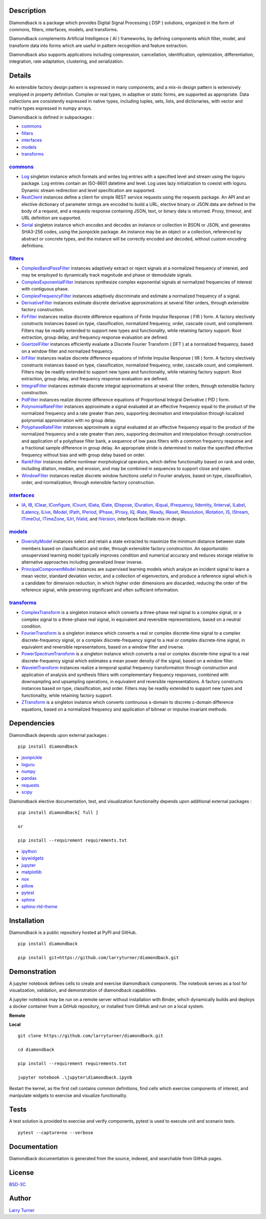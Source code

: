 .. image:: https://img.shields.io/pypi/pyversions/diamondback.svg?color=blue
    :target: https://github.com/larryturner/diamondback
.. image:: https://img.shields.io/pypi/v/diamondback.svg?label=pypi%20version&color=lightblue
    :target: https://pypi.org/larryturner/diamondback
.. image:: https://img.shields.io/github/license/larryturner/diamondback?color=lightgray
    :target: https://github.com/larryturner/diamondback/blob/master/license

Description
~~~~~~~~~~~

Diamondback is a package which provides Digital Signal Processing ( DSP )
solutions, organized in the form of commons, filters, interfaces, models,
and transforms.

Diamondback complements Artificial Intelligence ( AI ) frameworks, by
defining components which filter, model, and transform data into forms which
are useful in pattern recognition and feature extraction.

Diamondback also supports applications including compression, cancellation,
identification, optimization, differentiation, integration, rate adaptation,
clustering, and serialization.

Details
~~~~~~~

An extensible factory design pattern is expressed in many components,
and a mix-in design pattern is extensively employed in property
definition. Complex or real types, in adaptive or static forms, are
supported as appropriate. Data collections are consistently expressed in
native types, including tuples, sets, lists, and dictionaries, with
vector and matrix types expressed in numpy arrays.

Diamondback is defined in subpackages :

-   `commons <https://larryturner.github.io/diamondback/diamondback.commons>`_

-   `filters <https://larryturner.github.io/diamondback/diamondback.filters>`_

-   `interfaces <https://larryturner.github.io/diamondback/diamondback.interfaces>`_

-   `models <https://larryturner.github.io/diamondback/diamondback.models>`_

-   `transforms <https://larryturner.github.io/diamondback/diamondback.transforms>`_

`commons <https://larryturner.github.io/diamondback/diamondback.commons>`_
^^^^^^^^^^^^^^^^^^^^^^^^^^^^^^^^^^^^^^^^^^^^^^^^^^^^^^^^^^^^^^^^^^^^^^^^^^

-   `Log <https://larryturner.github.io/diamondback/diamondback.commons#module-diamondback.commons.Log>`_
    singleton instance which formats and writes log entries with a specified
    level and stream using the loguru package. Log entries contain an ISO-8601
    datetime and level.  Log uses lazy initialization to coexist with loguru.
    Dynamic stream redirection and level specification are supported.

-   `RestClient <https://larryturner.github.io/diamondback/diamondback.commons#module-diamondback.commons.RestClient>`_
    instances define a client for simple REST service requests using the
    requests package.  An API and an elective dictionary of parameter strings
    are encoded to build a URL, elective binary or JSON data are defined in the
    body of a request, and a requests response containing JSON, text, or binary
    data is returned.  Proxy, timeout, and URL definition are supported.

-   `Serial <https://larryturner.github.io/diamondback/diamondback.commons#module-diamondback.commons.Serial>`_
    singleton instance which encodes and decodes an instance or collection in
    BSON or JSON, and generates SHA3-256 codes, using the jsonpickle package.
    An instance may be an object or a collection, referenced by abstract or
    concrete types, and the instance will be correctly encoded and decoded,
    without custom encoding definitions.

`filters <https://larryturner.github.io/diamondback/diamondback.filters>`_
^^^^^^^^^^^^^^^^^^^^^^^^^^^^^^^^^^^^^^^^^^^^^^^^^^^^^^^^^^^^^^^^^^^^^^^^^^

-   `ComplexBandPassFilter <https://larryturner.github.io/diamondback/diamondback.filters#module-diamondback.filters.ComplexBandPassFilter>`_
    instances adaptively extract or reject signals at a normalized
    frequency of interest, and may be employed to dynamically track
    magnitude and phase or demodulate signals.

-   `ComplexExponentialFilter <https://larryturner.github.io/diamondback/diamondback.filters#module-diamondback.filters.ComplexExponentialFilter>`_
    instances synthesize complex exponential signals at normalized
    frequencies of interest with contiguous phase.

-   `ComplexFrequencyFilter <https://larryturner.github.io/diamondback/diamondback.filters#module-diamondback.filters.ComplexFrequencyFilter>`_
    instances adaptively discriminate and estimate a normalized frequency
    of a signal.

-   `DerivativeFilter <https://larryturner.github.io/diamondback/diamondback.filters#module-diamondback.filters.DerivativeFilter>`_
    instances estimate discrete derivative approximations at several
    filter orders, through extensible factory construction.

-   `FirFilter <https://larryturner.github.io/diamondback/diamondback.filters#module-diamondback.filters.FirFilter>`_
    instances realize discrete difference equations of Finite Impulse
    Response ( FIR ) form. A factory electively constructs instances based
    on type, classification, normalized frequency, order, cascade count, and
    complement. Filters may be readily extended to support new types and
    functionality, while retaining factory support. Root extraction, group
    delay, and frequency response evaluation are defined.

-   `GoertzelFilter <https://larryturner.github.io/diamondback/diamondback.filters#module-diamondback.filters.GoertzelFilter>`_
    instances efficiently evaluate a Discrete Fourier Transform ( DFT )
    at a normalized frequency, based on a window filter and normalized
    frequency.

-   `IirFilter <https://larryturner.github.io/diamondback/diamondback.filters#module-diamondback.filters.IirFilter>`_
    instances realize discrete difference equations of Infinite Impulse
    Response ( IIR ) form. A factory electively constructs instances based
    on type, classification, normalized frequency, order, cascade count, and
    complement. Filters may be readily extended to support new types and
    functionality, while retaining factory support. Root extraction, group
    delay, and frequency response evaluation are defined.

-   `IntegralFilter <https://larryturner.github.io/diamondback/diamondback.filters#module-diamondback.filters.IntegralFilter>`_
    instances estimate discrete integral approximations at several filter
    orders, through extensible factory construction.

-   `PidFilter <https://larryturner.github.io/diamondback/diamondback.filters#module-diamondback.filters.PidFilter>`_
    instances realize discrete difference equations of Proportional
    Integral Derivative ( PID ) form.

-   `PolynomialRateFilter <https://larryturner.github.io/diamondback/diamondback.filters#module-diamondback.filters.PolynomialRateFilter>`_
    instances approximate a signal evaluated at an effective frequency
    equal to the product of the normalized frequency and a rate greater
    than zero, supporting decimation and interpolation through localized
    polynomial approximation with no group delay.

-   `PolyphaseRateFilter <https://larryturner.github.io/diamondback/diamondback.filters#module-diamondback.filters.PolyphaseRateFilter>`_
    instances approximate a signal evaluated at an effective frequency
    equal to the product of the normalized frequency and a rate greater
    than zero, supporting decimation and interpolation through
    construction and application of a polyphase filter bank, a sequence
    of low pass filters with a common frequency response and a fractional
    sample difference in group delay. An appropriate stride is determined
    to realize the specified effective frequency without bias and with
    group delay based on order.

-   `RankFilter <https://larryturner.github.io/diamondback/diamondback.filters#module-diamondback.filters.RankFilter>`_
    instances define nonlinear morphological operators, which define
    functionality based on rank and order, including dilation, median,
    and erosion, and may be combined in sequences to support close and
    open.

-   `WindowFilter <https://larryturner.github.io/diamondback/diamondback.filters#module-diamondback.filters.WindowFilter>`_
    instances realize discrete window functions useful in Fourier
    analysis, based on type, classification, order, and normalization,
    through extensible factory construction.

`interfaces <https://larryturner.github.io/diamondback/diamondback.interfaces>`_
^^^^^^^^^^^^^^^^^^^^^^^^^^^^^^^^^^^^^^^^^^^^^^^^^^^^^^^^^^^^^^^^^^^^^^^^^^^^^^^^

-   `IA <https://larryturner.github.io/diamondback/diamondback.interfaces#module-diamondback.interfaces.IA>`_,
    `IB <https://larryturner.github.io/diamondback/diamondback.interfaces#module-diamondback.interfaces.IB>`_,
    `IClear <https://larryturner.github.io/diamondback/diamondback.interfaces#module-diamondback.interfaces.IClear>`_,
    `IConfigure <https://larryturner.github.io/diamondback/diamondback.interfaces#module-diamondback.interfaces.IConfigure>`_,
    `ICount <https://larryturner.github.io/diamondback/diamondback.interfaces#module-diamondback.interfaces.ICount>`_,
    `IData <https://larryturner.github.io/diamondback/diamondback.interfaces#module-diamondback.interfaces.IData>`_,
    `IDate <https://larryturner.github.io/diamondback/diamondback.interfaces#module-diamondback.interfaces.IDate>`_,
    `IDispose <https://larryturner.github.io/diamondback/diamondback.interfaces#module-diamondback.interfaces.IDispose>`_,
    `IDuration <https://larryturner.github.io/diamondback/diamondback.interfaces#module-diamondback.interfaces.IDuration>`_,
    `IEqual <https://larryturner.github.io/diamondback/diamondback.interfaces#module-diamondback.interfaces.IEqual>`_,
    `IFrequency <https://larryturner.github.io/diamondback/diamondback.interfaces#module-diamondback.interfaces.IFrequency>`_,
    `IIdentity <https://larryturner.github.io/diamondback/diamondback.interfaces#module-diamondback.interfaces.IIdentity>`_,
    `IInterval <https://larryturner.github.io/diamondback/diamondback.interfaces#module-diamondback.interfaces.IInterval>`_,
    `ILabel <https://larryturner.github.io/diamondback/diamondback.interfaces#module-diamondback.interfaces.ILabel>`_,
    `ILatency <https://larryturner.github.io/diamondback/diamondback.interfaces#module-diamondback.interfaces.ILatency>`_,
    `ILive <https://larryturner.github.io/diamondback/diamondback.interfaces#module-diamondback.interfaces.ILive>`_,
    `IModel <https://larryturner.github.io/diamondback/diamondback.interfaces#module-diamondback.interfaces.IModel>`_,
    `IPath <https://larryturner.github.io/diamondback/diamondback.interfaces#module-diamondback.interfaces.IPath>`_,
    `IPeriod <https://larryturner.github.io/diamondback/diamondback.interfaces#module-diamondback.interfaces.IPeriod>`_,
    `IPhase <https://larryturner.github.io/diamondback/diamondback.interfaces#module-diamondback.interfaces.IPhase>`_,
    `IProxy <https://larryturner.github.io/diamondback/diamondback.interfaces#module-diamondback.interfaces.IProxy>`_,
    `IQ <https://larryturner.github.io/diamondback/diamondback.interfaces#module-diamondback.interfaces.IQ>`_,
    `IRate <https://larryturner.github.io/diamondback/diamondback.interfaces#module-diamondback.interfaces.IRate>`_,
    `IReady <https://larryturner.github.io/diamondback/diamondback.interfaces#module-diamondback.interfaces.IReady>`_,
    `IReset <https://larryturner.github.io/diamondback/diamondback.interfaces#module-diamondback.interfaces.IReset>`_,
    `IResolution <https://larryturner.github.io/diamondback/diamondback.interfaces#module-diamondback.interfaces.IResolution>`_,
    `IRotation <https://larryturner.github.io/diamondback/diamondback.interfaces#module-diamondback.interfaces.IRotation>`_,
    `IS <https://larryturner.github.io/diamondback/diamondback.interfaces#module-diamondback.interfaces.IS>`_,
    `IStream <https://larryturner.github.io/diamondback/diamondback.interfaces#module-diamondback.interfaces.IStream>`_,
    `ITimeOut <https://larryturner.github.io/diamondback/diamondback.interfaces#module-diamondback.interfaces.ITimeOut>`_,
    `ITimeZone <https://larryturner.github.io/diamondback/diamondback.interfaces#module-diamondback.interfaces.ITimeZone>`_,
    `IUrl <https://larryturner.github.io/diamondback/diamondback.interfaces#module-diamondback.interfaces.IUrl>`_,
    `IValid <https://larryturner.github.io/diamondback/diamondback.interfaces#module-diamondback.interfaces.IValid>`_,
    and
    `IVersion <https://larryturner.github.io/diamondback/diamondback.interfaces#module-diamondback.interfaces.IVersion>`_,
    interfaces facilitate mix-in design.

`models <https://larryturner.github.io/diamondback/diamondback.models>`_
^^^^^^^^^^^^^^^^^^^^^^^^^^^^^^^^^^^^^^^^^^^^^^^^^^^^^^^^^^^^^^^^^^^^^^^^

-   `DiversityModel <https://larryturner.github.io/diamondback/diamondback.models#module-diamondback.models.DiversityModel>`_
    instances select and retain a state extracted to maximize the minimum
    distance between state members based on classification and order,
    through extensible factory construction. An opportunistic
    unsupervised learning model typically improves condition and
    numerical accuracy and reduces storage relative to alternative
    approaches including generalized linear inverse.

-   `PrincipalComponentModel <https://larryturner.github.io/diamondback/diamondback.models#module-diamondback.models.PrincipalComponentModel>`_
    instances are supervised learning models which analyze an incident
    signal to learn a mean vector, standard deviation vector, and a
    collection of eigenvectors, and produce a reference signal which is a
    candidate for dimension reduction, in which higher order dimensions
    are discarded, reducing the order of the reference signal, while
    preserving significant and often sufficient information.

`transforms <https://larryturner.github.io/diamondback/diamondback.transforms>`_
^^^^^^^^^^^^^^^^^^^^^^^^^^^^^^^^^^^^^^^^^^^^^^^^^^^^^^^^^^^^^^^^^^^^^^^^^^^^^^^^

-   `ComplexTransform <https://larryturner.github.io/diamondback/diamondback.transforms#module-diamondback.transforms.ComplexTransform>`_
    is a singleton instance which converts a three-phase real signal to a
    complex signal, or a complex signal to a three-phase real signal, in
    equivalent and reversible representations, based on a neutral
    condition.

-   `FourierTransform <https://larryturner.github.io/diamondback/diamondback.transforms#module-diamondback.transforms.FourierTransform>`_
    is a singleton instance which converts a real or complex
    discrete-time signal to a complex discrete-frequency signal, or a
    complex discrete-frequency signal to a real or complex discrete-time
    signal, in equivalent and reversible representations, based on a
    window filter and inverse.

-   `PowerSpectrumTransform <https://larryturner.github.io/diamondback/diamondback.transforms#module-diamondback.transforms.PowerSpectrumTransform>`_
    is a singleton instance which converts a real or complex
    discrete-time signal to a real discrete-frequency signal which
    estimates a mean power density of the signal, based on a window
    filter.

-   `WaveletTransform <https://larryturner.github.io/diamondback/diamondback.transforms#module-diamondback.transforms.WaveletTransform>`_
    instances realize a temporal spatial frequency transformation through
    construction and application of analysis and synthesis filters with
    complementary frequency responses, combined with downsampling and
    upsampling operations, in equivalent and reversible representations.
    A factory constructs instances based on type, classification, and
    order. Filters may be readily extended to support new types and
    functionality, while retaining factory support.

-   `ZTransform <https://larryturner.github.io/diamondback/diamondback.transforms#module-diamondback.transforms.ZTransform>`_
    is a singleton instance which converts continuous s-domain to
    discrete z-domain difference equations, based on a normalized
    frequency and application of bilinear or impulse invariant methods.

Dependencies
~~~~~~~~~~~~

Diamondback depends upon external packages :

::

    pip install diamondback

-   `jsonpickle <https://github.com/jsonpickle/jsonpickle>`_

-   `loguru <https://github.com/delgan/loguru>`_

-   `numpy <https://github.com/numpy/numpy>`_

-   `pandas <https://github.com/pandas-dev/pandas>`_

-   `requests <https://github.com/psf/requests>`_

-   `scipy <https://github.com/scipy/scipy>`_

Diamondback elective documentation, test, and visualization functionality
depends upon additional external packages :

::

    pip install diamondback[ full ]

    or

    pip install --requirement requirements.txt

-   `ipython <https://github.com/ipython/ipython>`_

-   `ipywidgets <https://github.com/jupyter-widgets/ipywidgets>`_

-   `jupyter <https://github.com/jupyter/notebook>`_

-   `matplotlib <https://github.com/matplotlib/matplotlib>`_

-   `nox <https://github.com/theacodes/nox>`_

-   `pillow <https://github.com/python-pillow/pillow>`_

-   `pytest <https://github.com/pytest-dev/pytest>`_

-   `sphinx <https://github.com/sphinx-doc/sphinx>`_

-   `sphinx-rtd-theme <https://github.com/readthedocs/sphinx_rtd_theme>`_

Installation
~~~~~~~~~~~~

Diamondback is a public repository hosted at PyPI and GitHub.

::

    pip install diamondback

    pip install git+https://github.com/larryturner/diamondback.git

Demonstration
~~~~~~~~~~~~~

A jupyter notebook defines cells to create and exercise diamondback components.
The notebook serves as a tool for visualization, validation, and demonstration
of diamondback capabilities.

A jupyter notebook may be run on a remote server without installation with
Binder, which dynamically builds and deploys a docker container from a GitHub
repository, or installed from GitHub and run on a local system.

**Remote**

.. image:: https://img.shields.io/badge/binder-blue
    :target: https://mybinder.org/v2/gh/larryturner/diamondback/master?filepath=jupyter%2Fdiamondback.ipynb

**Local**

::

    git clone https://github.com/larryturner/diamondback.git

    cd diamondback

    pip install --requirement requirements.txt

    jupyter notebook .\jupyter\diamondback.ipynb

Restart the kernel, as the first cell contains common definitions, find cells
which exercise components of interest, and manipulate widgets to exercise and
visualize functionality.

Tests
~~~~~

A test solution is provided to exercise and verify components, pytest is
used to execute unit and scenario tests.

::

    pytest --capture=no --verbose

Documentation
~~~~~~~~~~~~~

Diamondback documentation is generated from the source, indexed, and searchable
from GitHub pages.

.. image:: https://img.shields.io/badge/github-blue
    :target: https://larryturner.github.io/diamondback/index.html

License
~~~~~~~

`BSD-3C <https://github.com/larryturner/diamondback/blob/master/license>`_

Author
~~~~~~

`Larry Turner <https://github.com/larryturner>`_

